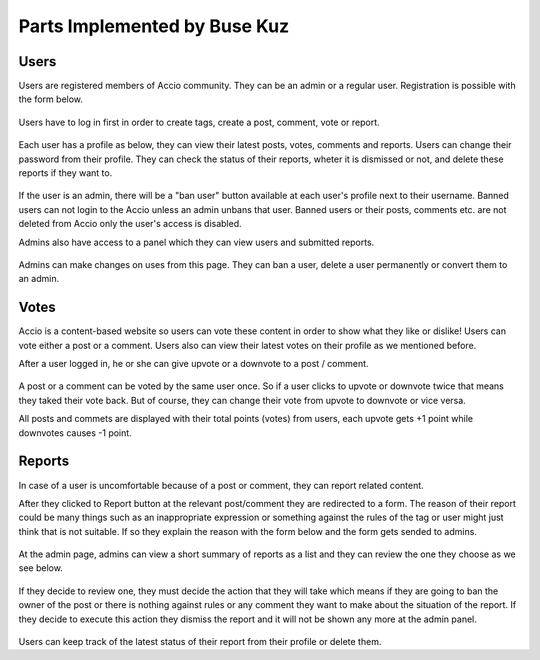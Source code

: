 Parts Implemented by Buse Kuz
================================


Users
-----

Users are registered members of Accio community. They can be an admin or a regular user.
Registration is possible with the form below.

.. figure:: images/register.png

Users have to log in first in order to create tags, create a post, comment, vote or report.

.. figure:: images/login.png

Each user has a profile as below, they can view their latest posts, votes, comments and reports. Users can change their password from their profile.
They can check the status of their reports, wheter it is dismissed or not, and delete these reports if they want to.

.. figure:: images/profile_page.png

If the user is an admin, there will be a "ban user" button available at each user's profile next to their username. Banned users can not login to the Accio unless an admin unbans that user. Banned users or their posts, comments etc. are not deleted from Accio only the user's access is disabled.

Admins also have access to a panel which they can view users and submitted reports.

.. figure:: images/admin.png

Admins can make changes on uses from this page. They can ban a user, delete a user permanently or convert them to an admin.

.. figure:: images/admin_users.png

Votes
-----

Accio is a content-based website so users can vote these content in order to show what they like or dislike! Users can vote either a post or a comment. Users also can view their latest votes on their profile as we mentioned before.

After a user logged in, he or she can give upvote or a downvote  to a post / comment.

.. figure:: images/vote_post.png

A post or a comment can be voted by the same user once. So if a user clicks to upvote or downvote twice that means they taked their vote back. But of course, they can change their vote from upvote to downvote or vice versa.

All posts and commets are displayed with their total points (votes) from users, each upvote gets +1 point while downvotes causes -1 point.


Reports
-------

In case of a user is uncomfortable because of a post or comment, they can report related content.

After they clicked to Report button at the relevant post/comment they are redirected to a form. The reason of their report could be many things such as an inappropriate expression or something against the rules of the tag or user might just think that is not suitable. If so they explain the reason with the form below and the form gets sended to admins.

.. figure:: images/report_form.png

At the admin page, admins can view a short summary of reports as a list and they can review the one they choose as we see below.

.. figure:: images/report_view.png

If they decide to review one, they must decide the action that they will take which means if they are going to ban the owner of the post or there is nothing against rules or any comment they want to make about the situation of the report. If they decide to execute this action they dismiss the report and it will not be shown any more at the admin panel.

.. figure:: images/report_review.png

Users can keep track of the latest status of their report from their profile or delete them.


